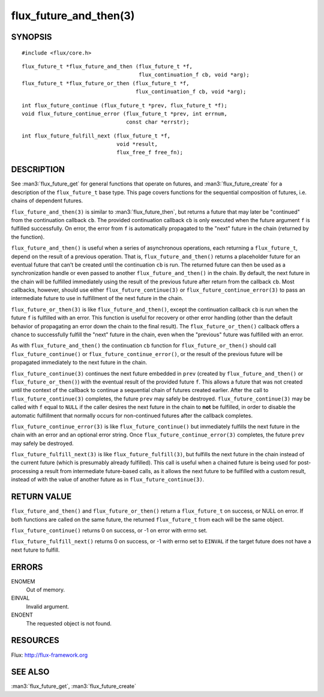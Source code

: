 =======================
flux_future_and_then(3)
=======================


SYNOPSIS
========

::

   #include <flux/core.h>

::

   flux_future_t *flux_future_and_then (flux_future_t *f,
                                        flux_continuation_f cb, void *arg);
   flux_future_t *flux_future_or_then (flux_future_t *f,
                                       flux_continuation_f cb, void *arg);

::

   int flux_future_continue (flux_future_t *prev, flux_future_t *f);
   void flux_future_continue_error (flux_future_t *prev, int errnum,
                                    const char *errstr);

::

   int flux_future_fulfill_next (flux_future_t *f,
                                 void *result,
                                 flux_free_f free_fn);


DESCRIPTION
===========

See :man3:`flux_future_get` for general functions that operate on futures,
and :man3:`flux_future_create` for a description of the ``flux_future_t``
base type. This page covers functions for the sequential composition of
futures, i.e. chains of dependent futures.

``flux_future_and_then(3)`` is similar to :man3:`flux_future_then`, but
returns a future that may later be "continued" from the continuation
callback ``cb``. The provided continuation callback ``cb`` is only
executed when the future argument ``f`` is fulfilled successfully. On
error, the error from ``f`` is automatically propagated to the "next"
future in the chain (returned by the function).

``flux_future_and_then()`` is useful when a series of asynchronous
operations, each returning a ``flux_future_t``, depend on the result
of a previous operation. That is, ``flux_future_and_then()`` returns a
placeholder future for an eventual future that can't be created until
the continuation ``cb`` is run. The returned future can then be
used as a synchronization handle or even passed to another
``flux_future_and_then()`` in the chain. By default, the next future
in the chain will be fulfilled immediately using the result of the
previous future after return from the callback ``cb``. Most callbacks,
however, should use either ``flux_future_continue(3)`` or
``flux_future_continue_error(3)`` to pass an intermediate future
to use in fulfillment of the next future in the chain.

``flux_future_or_then(3)`` is like ``flux_future_and_then()``, except
the continuation callback ``cb`` is run when the future ``f`` is fulfilled
with an error. This function is useful for recovery or other error
handling (other than the default behavior of propagating an error
down the chain to the final result). The ``flux_future_or_then()``
callback offers a chance to successfully fulfill the "next" future
in the chain, even when the "previous" future was fulfilled with
an error.

As with ``flux_future_and_then()`` the continuation
``cb`` function for ``flux_future_or_then()`` should call
``flux_future_continue()`` or ``flux_future_continue_error()``, or
the result of the previous future will be propagated immediately
to the next future in the chain.

``flux_future_continue(3)`` continues the next future embedded in ``prev``
(created by ``flux_future_and_then()`` or ``flux_future_or_then()``) with
the eventual result of the provided future ``f``. This allows a future
that was not created until the context of the callback to continue
a sequential chain of futures created earlier. After the call to
``flux_future_continue(3)`` completes, the future ``prev`` may safely be
destroyed. ``flux_future_continue(3)`` may be called with ``f`` equal
to ``NULL`` if the caller desires the next future in the chain to
**not** be fulfilled, in order to disable the automatic fulfillment
that normally occurs for non-continued futures after the callback
completes.

``flux_future_continue_error(3)`` is like ``flux_future_continue()``
but immediately fulfills the next future in the chain with an error and
an optional error string. Once ``flux_future_continue_error(3)``
completes, the future ``prev`` may safely be destroyed.

``flux_future_fulfill_next(3)`` is like ``flux_future_fulfill(3)``, but
fulfills the next future in the chain instead of the current future (which
is presumably already fulfilled). This call is useful when a chained future
is being used for post-processing a result from intermediate future-based
calls, as it allows the next future to be fulfilled with a custom result,
instead of with the value of another future as in
``flux_future_continue(3)``.


RETURN VALUE
============

``flux_future_and_then()`` and ``flux_future_or_then()`` return a ``flux_future_t``
on success, or NULL on error. If both functions are called on the same
future, the returned ``flux_future_t`` from each will be the same object.

``flux_future_continue()`` returns 0 on success, or -1 on error with errno
set.

``flux_future_fulfill_next()`` returns 0 on success, or -1 with errno set
to ``EINVAL`` if the target future does not have a next future to fulfill.


ERRORS
======

ENOMEM
   Out of memory.

EINVAL
   Invalid argument.

ENOENT
   The requested object is not found.


RESOURCES
=========

Flux: http://flux-framework.org


SEE ALSO
========

:man3:`flux_future_get`, :man3:`flux_future_create`

